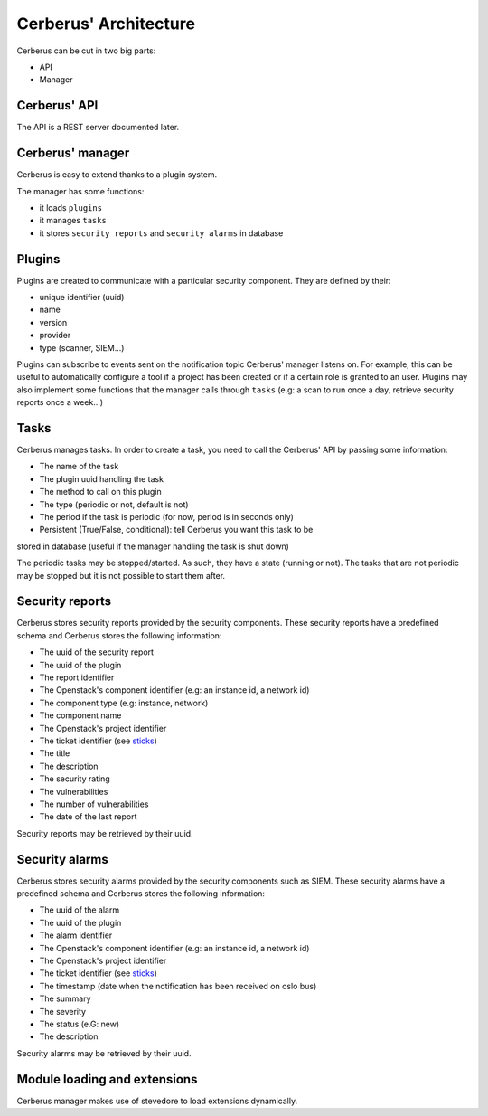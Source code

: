 ======================
Cerberus' Architecture
======================

Cerberus can be cut in two big parts:

* API
* Manager


.. figure:: ./cerberus-arch.png
   :width: 100%
   :align: center
   :alt: Architecture summary


Cerberus' API
=============
The API is a REST server documented later.


Cerberus' manager
=================
Cerberus is easy to extend thanks to a plugin system.

The manager has some functions:

- it loads ``plugins``
- it manages ``tasks``
- it stores ``security reports`` and ``security alarms`` in database


Plugins
=======

Plugins are created to communicate with a particular security component.
They are defined by their:

- unique identifier (uuid)
- name
- version
- provider
- type (scanner, SIEM...)

Plugins can subscribe to events sent on the notification topic Cerberus'
manager listens on. For example, this can be useful to automatically configure
a tool if a project has been created or if a certain role is granted to an user.
Plugins may also implement some functions that the manager calls through
``tasks`` (e.g: a scan to run once a day, retrieve security reports once
a week...)


Tasks
=====
Cerberus manages tasks.
In order to create a task, you need to call the Cerberus' API by passing some
information:

- The name of the task
- The plugin uuid handling the task
- The method to call on this plugin
- The type (periodic or not, default is not)
- The period if the task is periodic (for now, period is in seconds only)
- Persistent (True/False, conditional): tell Cerberus you want this task to be
stored in database (useful if the manager handling the task is shut down)

The periodic tasks may be stopped/started. As such, they have a state (running
or not). The tasks that are not periodic may be stopped but it is not possible
to start them after.


Security reports
================
Cerberus stores security reports provided by the security components.
These security reports have a predefined schema and Cerberus stores the
following information:

- The uuid of the security report
- The uuid of the plugin
- The report identifier
- The Openstack's component identifier (e.g: an instance id, a network id)
- The component type (e.g: instance, network)
- The component name
- The Openstack's project identifier
- The ticket identifier (see `sticks`_)
- The title
- The description
- The security rating
- The vulnerabilities
- The number of vulnerabilities
- The date of the last report

Security reports may be retrieved by their uuid.

.. _sticks: http://sticks-project.readthedocs.org/en/latest/index.html


Security alarms
===============
Cerberus stores security alarms provided by the security components such as
SIEM.
These security alarms have a predefined schema and Cerberus stores the
following information:

- The uuid of the alarm
- The uuid of the plugin
- The alarm identifier
- The Openstack's component identifier (e.g: an instance id, a network id)
- The Openstack's project identifier
- The ticket identifier (see `sticks`_)
- The timestamp (date when the notification has been received on oslo bus)
- The summary
- The severity
- The status (e.G: new)
- The description

Security alarms may be retrieved by their uuid.


Module loading and extensions
=============================

Cerberus manager makes use of stevedore to load extensions dynamically.